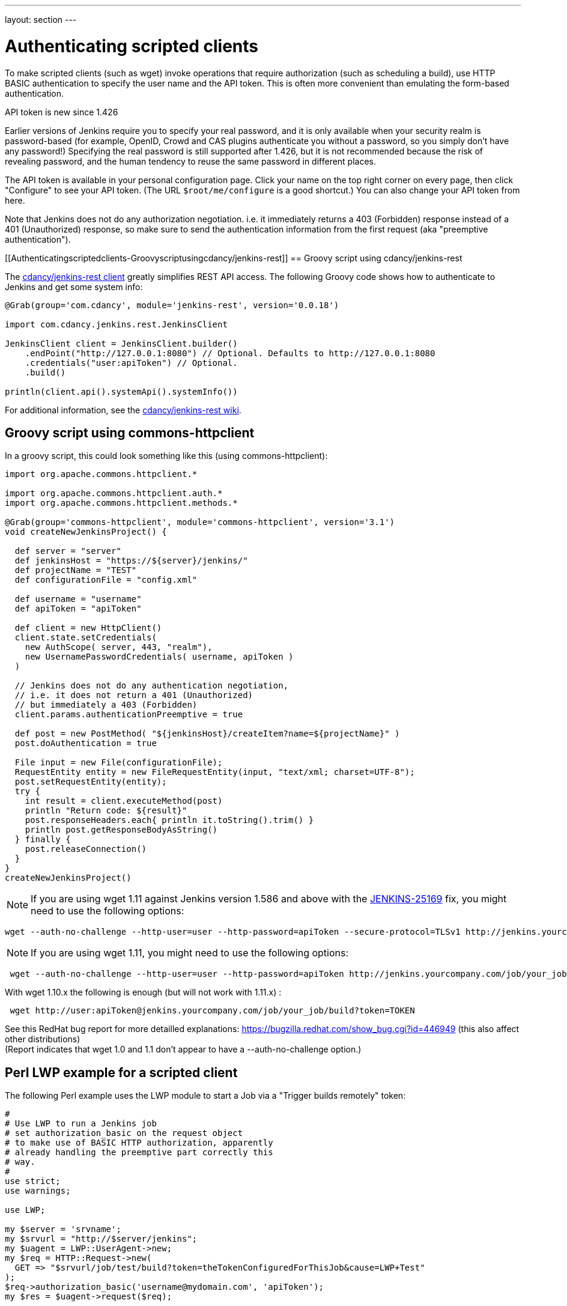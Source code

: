 ---
layout: section
---

ifdef::backend-html5[]
ifndef::env-github[:imagesdir: ../../resources]
:notitle:
:description:
:author:
:email: jenkinsci-users@googlegroups.com
:sectanchors:
:toc: left
endif::[]

= Authenticating scripted clients

To make scripted clients (such as wget) invoke operations that require
authorization (such as scheduling a build), use HTTP BASIC
authentication to specify the user name and the API token. 
This is often more convenient than emulating the form-based authentication.

API token is new since 1.426

Earlier versions of Jenkins require you to specify your real password,
and it is only available when your security realm is password-based (for
example, OpenID, Crowd and CAS plugins authenticate you without a
password, so you simply don't have any password!) Specifying the real
password is still supported after 1.426, but it is not recommended
because the risk of revealing password, and the human tendency to reuse
the same password in different places.

The API token is available in your personal configuration page. 
Click your name on the top right corner on every page, 
then click "Configure" to see your API token. 
(The URL `+$root/me/configure+` is a good shortcut.) 
You can also change your API token from here.

Note that Jenkins does not do any authorization negotiation. 
i.e. it immediately returns a 403 (Forbidden) response instead
of a 401 (Unauthorized) response, so make sure to send the authentication
information from the first request (aka "preemptive authentication").

[[Authenticatingscriptedclients-Groovyscriptusingcdancy/jenkins-rest]]
== Groovy script using cdancy/jenkins-rest

The https://github.com/cdancy/jenkins-rest[cdancy/jenkins-rest client]
greatly simplifies REST API access. 
The following Groovy code shows how to authenticate to Jenkins and get some system info:

[source,sh]
----
@Grab(group='com.cdancy', module='jenkins-rest', version='0.0.18')

import com.cdancy.jenkins.rest.JenkinsClient

JenkinsClient client = JenkinsClient.builder()
    .endPoint("http://127.0.0.1:8080") // Optional. Defaults to http://127.0.0.1:8080
    .credentials("user:apiToken") // Optional.
    .build()

println(client.api().systemApi().systemInfo())
----

For additional information, see the
https://github.com/cdancy/jenkins-rest/wiki[cdancy/jenkins-rest wiki].

[[Authenticatingscriptedclients-Groovyscriptusingcommons-httpclient]]
== Groovy script using commons-httpclient

In a groovy script, this could look something like this (using
commons-httpclient):

[source,sh]
----
import org.apache.commons.httpclient.*

import org.apache.commons.httpclient.auth.*
import org.apache.commons.httpclient.methods.*

@Grab(group='commons-httpclient', module='commons-httpclient', version='3.1')
void createNewJenkinsProject() {

  def server = "server"
  def jenkinsHost = "https://${server}/jenkins/"
  def projectName = "TEST"
  def configurationFile = "config.xml"

  def username = "username"
  def apiToken = "apiToken"

  def client = new HttpClient()
  client.state.setCredentials(
    new AuthScope( server, 443, "realm"),
    new UsernamePasswordCredentials( username, apiToken )
  )

  // Jenkins does not do any authentication negotiation,
  // i.e. it does not return a 401 (Unauthorized)
  // but immediately a 403 (Forbidden)
  client.params.authenticationPreemptive = true

  def post = new PostMethod( "${jenkinsHost}/createItem?name=${projectName}" )
  post.doAuthentication = true

  File input = new File(configurationFile);
  RequestEntity entity = new FileRequestEntity(input, "text/xml; charset=UTF-8");
  post.setRequestEntity(entity);
  try {
    int result = client.executeMethod(post)
    println "Return code: ${result}"
    post.responseHeaders.each{ println it.toString().trim() }
    println post.getResponseBodyAsString()
  } finally {
    post.releaseConnection()
  }
}
createNewJenkinsProject()
----


NOTE: If you are using wget 1.11 against Jenkins version 1.586 and above
with the
https://issues.jenkins-ci.org/browse/JENKINS-25169[JENKINS-25169] fix,
you might need to use the following options:

[source,sh]
----
wget --auth-no-challenge --http-user=user --http-password=apiToken --secure-protocol=TLSv1 http://jenkins.yourcompany.com/job/your_job/build?token=TOKEN
----

NOTE: If you are using wget 1.11, you might need to use the following
options:

[source,sh]
----
 wget --auth-no-challenge --http-user=user --http-password=apiToken http://jenkins.yourcompany.com/job/your_job/build?token=TOKEN
----

With wget 1.10.x the following is enough (but will not work with 1.11.x)
:

[source,sh]
----
 wget http://user:apiToken@jenkins.yourcompany.com/job/your_job/build?token=TOKEN
----

See this RedHat bug report for more detailled explanations:
https://bugzilla.redhat.com/show_bug.cgi?id=446949 (this also affect
other distributions) +
(Report indicates that wget 1.0 and 1.1 don't appear to have a
--auth-no-challenge option.)

[[Authenticatingscriptedclients-PerlLWPexampleforascriptedclient]]
== Perl LWP example for a scripted client

The following Perl example uses the LWP module to start a Job via a
"Trigger builds remotely" token:

[source,sh]
----
#
# Use LWP to run a Jenkins job
# set authorization_basic on the request object
# to make use of BASIC HTTP authorization, apparently
# already handling the preemptive part correctly this
# way.
#
use strict;
use warnings;

use LWP;

my $server = 'srvname';
my $srvurl = "http://$server/jenkins";
my $uagent = LWP::UserAgent->new;
my $req = HTTP::Request->new(
  GET => "$srvurl/job/test/build?token=theTokenConfiguredForThisJob&cause=LWP+Test"
);
$req->authorization_basic('username@mydomain.com', 'apiToken');
my $res = $uagent->request($req);

# Check the outcome of the response
print "Result: " . $res->status_line . "\n";
print $res->headers->as_string;
print "\n";
if (!$res->is_success) {
  print "Failed\n";
}
else {
  print "Success!\n";
  # print $res->content, "\n";
}
----

[[Authenticatingscriptedclients-Javaexamplewithhttpclient4.1.2]]
== Java example with httpclient 4.1.2

This will authenticate you on your jenkins and launch the defined build.
Be careful on security issues since this sample is based on
username/password authentication.

[source,sh]
----
import java.io.IOException;

import org.apache.http.HttpEntity;
import org.apache.http.HttpException;
import org.apache.http.HttpHost;
import org.apache.http.HttpRequest;
import org.apache.http.HttpRequestInterceptor;
import org.apache.http.HttpResponse;
import org.apache.http.auth.AuthScheme;
import org.apache.http.auth.AuthScope;
import org.apache.http.auth.AuthState;
import org.apache.http.auth.Credentials;
import org.apache.http.auth.UsernamePasswordCredentials;
import org.apache.http.client.CredentialsProvider;
import org.apache.http.client.methods.HttpGet;
import org.apache.http.client.protocol.ClientContext;
import org.apache.http.impl.auth.BasicScheme;
import org.apache.http.impl.client.DefaultHttpClient;
import org.apache.http.protocol.BasicHttpContext;
import org.apache.http.protocol.ExecutionContext;
import org.apache.http.protocol.HttpContext;
import org.apache.http.util.EntityUtils;

/**
 * Simple class to launch a jenkins build on run@Cloud platform, should also work on every jenkins instance (not tested)
 *
 */
public class TestPreemptive {

    public static void main(String[] args) {

        // Credentials
        String username = "YOUR_USERNAME";
        String password = "YOUR_PASSWORD";

        // Jenkins url
        String jenkinsUrl = "JENKINS_URL";

        // Build name
        String jobName = "JOB";

        // Build token
        String buildToken = "BUILD_TOKEN";

        // Create your httpclient
        DefaultHttpClient client = new DefaultHttpClient();

        // Then provide the right credentials
        client.getCredentialsProvider().setCredentials(new AuthScope(AuthScope.ANY_HOST, AuthScope.ANY_PORT),
                new UsernamePasswordCredentials(username, password));

        // Generate BASIC scheme object and stick it to the execution context
        BasicScheme basicAuth = new BasicScheme();
        BasicHttpContext context = new BasicHttpContext();
        context.setAttribute("preemptive-auth", basicAuth);

        // Add as the first (because of the zero) request interceptor
        // It will first intercept the request and preemptively initialize the authentication scheme if there is not
        client.addRequestInterceptor(new PreemptiveAuth(), 0);

        // You get request that will start the build
        String getUrl = jenkinsUrl + "/job/" + jobName + "/build?token=" + buildToken;
        HttpGet get = new HttpGet(getUrl);

        try {
            // Execute your request with the given context
            HttpResponse response = client.execute(get, context);
            HttpEntity entity = response.getEntity();
            EntityUtils.consume(entity);
        }
        catch (IOException e) {
            // TODO Auto-generated catch block
            e.printStackTrace();
        }
    }

    /**
     * Preemptive authentication interceptor
     *
     */
    static class PreemptiveAuth implements HttpRequestInterceptor {

        /*
         * (non-Javadoc)
         *
         * @see org.apache.http.HttpRequestInterceptor#process(org.apache.http.HttpRequest,
         * org.apache.http.protocol.HttpContext)
         */
        public void process(HttpRequest request, HttpContext context) throws HttpException, IOException {
            // Get the AuthState
            AuthState authState = (AuthState) context.getAttribute(ClientContext.TARGET_AUTH_STATE);

            // If no auth scheme available yet, try to initialize it preemptively
            if (authState.getAuthScheme() == null) {
                AuthScheme authScheme = (AuthScheme) context.getAttribute("preemptive-auth");
                CredentialsProvider credsProvider = (CredentialsProvider) context
                        .getAttribute(ClientContext.CREDS_PROVIDER);
                HttpHost targetHost = (HttpHost) context.getAttribute(ExecutionContext.HTTP_TARGET_HOST);
                if (authScheme != null) {
                    Credentials creds = credsProvider.getCredentials(new AuthScope(targetHost.getHostName(), targetHost
                            .getPort()));
                    if (creds == null) {
                        throw new HttpException("No credentials for preemptive authentication");
                    }
                    authState.setAuthScheme(authScheme);
                    authState.setCredentials(creds);
                }
            }

        }

    }
}
----

[[Authenticatingscriptedclients-Javaexamplewithhttpclient4.3.x]]
== Java example with httpclient 4.3.x

This will cause httpclient 4.3 to issue authentication preemptively:

[source,sh]
----
import java.io.IOException;
import java.net.URI;

import org.apache.http.HttpHost;
import org.apache.http.HttpResponse;
import org.apache.http.auth.AuthScope;
import org.apache.http.auth.UsernamePasswordCredentials;
import org.apache.http.client.AuthCache;
import org.apache.http.client.ClientProtocolException;
import org.apache.http.client.CredentialsProvider;
import org.apache.http.client.methods.HttpGet;
import org.apache.http.client.protocol.HttpClientContext;
import org.apache.http.impl.auth.BasicScheme;
import org.apache.http.impl.client.BasicAuthCache;
import org.apache.http.impl.client.BasicCredentialsProvider;
import org.apache.http.impl.client.CloseableHttpClient;
import org.apache.http.impl.client.HttpClients;
import org.apache.http.util.EntityUtils;

public class JenkinsScraper {

    public String scrape(String urlString, String username, String password) throws ClientProtocolException, IOException {
        URI uri = URI.create(urlString);
        HttpHost host = new HttpHost(uri.getHost(), uri.getPort(), uri.getScheme());
        CredentialsProvider credsProvider = new BasicCredentialsProvider();
        credsProvider.setCredentials(new AuthScope(uri.getHost(), uri.getPort()), new UsernamePasswordCredentials(username, password));
        // Create AuthCache instance
        AuthCache authCache = new BasicAuthCache();
        // Generate BASIC scheme object and add it to the local auth cache
        BasicScheme basicAuth = new BasicScheme();
        authCache.put(host, basicAuth);
        CloseableHttpClient httpClient = HttpClients.custom().setDefaultCredentialsProvider(credsProvider).build();
        HttpGet httpGet = new HttpGet(uri);
        // Add AuthCache to the execution context
        HttpClientContext localContext = HttpClientContext.create();
        localContext.setAuthCache(authCache);

        HttpResponse response = httpClient.execute(host, httpGet, localContext);

        return EntityUtils.toString(response.getEntity());
    }

}
----
